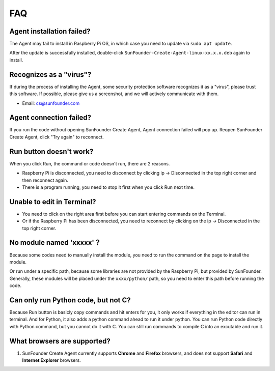 FAQ 
=============

Agent installation failed?
------------------------------------

The Agent may fail to install in Raspberry Pi OS, in which case you need to update via ``sudo apt update``.

.. image:: media/image29.png
    :align: center

After the update is successfully installed, double-click ``SunFounder-Create-Agent-linux-xx.x.x.deb`` again to install.

.. image:: media/image30.png
    :align: center


Recognizes as a \"virus\"?
-----------------------------------

If during the process of installing the Agent, some security protection software recognizes it as a \"virus\", please trust this software. If possible, please give us a screenshot, and we will actively communicate with them.

* Email: cs@sunfounder.com

Agent connection failed?
------------------------------

If you run the code without opening SunFounder Create Agent, Agent connection failed will pop up. Reopen SunFounder Create Agent, 
click \"Try again\" to reconnect.

    .. image:: media/image39.png
        :align: center

**Run** button doesn't work?
-----------------------------

When you click Run, the command or code doesn't run, there are 2 reasons.

* Raspberry Pi is disconnected, you need to disconnect by clicking ip -> Disconnected in the top right corner and then reconnect again.
* There is a program running, you need to stop it first when you click Run next time.

Unable to edit in Terminal?
---------------------------------

* You need to click on the right area first before you can start entering commands on the Terminal.
* Or if the Raspberry Pi has been disconnected, you need to reconnect by clicking on the ip -> Disconnected in the top right corner.

No module named \'xxxxx\'？
----------------------------------------------------

.. image:: media/no_module.png

Because some codes need to manually install the module, you need to run the command on the page to install the module.

Or run under a specific path, because some libraries are not provided by the Raspberry Pi, but provided by SunFounder. Generally, these modules will be placed under the ``xxxx/python/`` path, so you need to enter this path before running the code.


Can only run Python code, but not C?
-------------------------------------------------------------

.. image:: media/run_python.png

Because Run button is basicly copy commands and hit enters for you, it only works if everything in the editor can run in terminal. And for Python, it also adds a python command ahead to run it under python. You can run Python code directly with Python command, but you cannot do it with C. You can still run commands to compile C into an excutable and run it.

What browsers are supported?
-----------------------------------
#. SunFounder Create Agent currently supports **Chrome** and **Firefox** browsers, and does not support **Safari** and **Internet Explorer** browsers.
